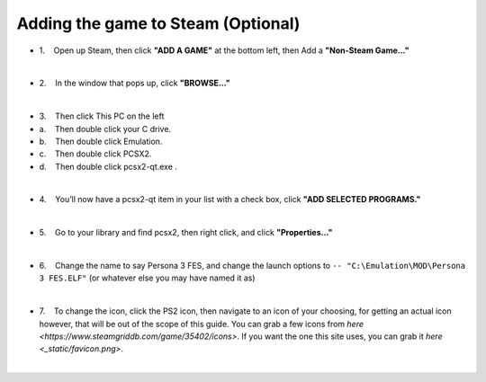 Adding the game to Steam (Optional)
===================================

-  1.    Open up Steam, then click **"ADD A GAME"** at the bottom left,
   then Add a **"Non-Steam Game…"**

| 
| |image139|
| |image140|

-  2.    In the window that pops up, click **"BROWSE…"**

| 
| |image141|

-  3.    Then click This PC on the left
-  a.    Then double click your C drive.
-  b.    Then double click Emulation.
-  c.    Then double click PCSX2.
-  d.    Then double click pcsx2-qt.exe .

| 
| |image142|
| |image143|
| |image144|
| |image145|
| |image146|

-  4.    You’ll now have a pcsx2-qt item in your list with a check box,
   click **"ADD SELECTED PROGRAMS."**

| 
| |image147|

-  5.    Go to your library and find pcsx2, then right click, and click
   **"Properties…"**

| 
| |image148|
| |image149|

-  6.    Change the name to say Persona 3 FES, and change the launch
   options to ``-- "C:\Emulation\MOD\Persona 3 FES.ELF"`` (or whatever
   else you may have named it as)

| 
| |image150|
| |image151|

-  7.    To change the icon, click the PS2 icon, then navigate to an
   icon of your choosing, for getting an actual icon however, that will
   be out of the scope of this guide. You can grab a few icons from `here <https://www.steamgriddb.com/game/35402/icons>`.
   If you want the one this site uses, you can grab it `here <_static/favicon.png>`.

| 

.. |image139| image:: https://i.imgur.com/jD4Gdgs.png
.. |image140| image:: https://i.imgur.com/8mvclfB.png
.. |image141| image:: https://i.imgur.com/2CvF2id.png
.. |image142| image:: https://i.imgur.com/U3E8Flt.png
.. |image143| image:: https://i.imgur.com/cNe6zsd.png
.. |image144| image:: https://i.imgur.com/4czkYUr.png
.. |image145| image:: https://i.imgur.com/mQhuKzT.png
.. |image146| image:: https://i.imgur.com/P90AQjp.png
.. |image147| image:: https://i.imgur.com/GbixVzJ.png
.. |image148| image:: https://i.imgur.com/nu59iVW.png
.. |image149| image:: https://i.imgur.com/xWHdOhe.png
.. |image150| image:: https://i.imgur.com/rXPBAvk.png
.. |image151| image:: https://i.imgur.com/t5NCsGg.png
